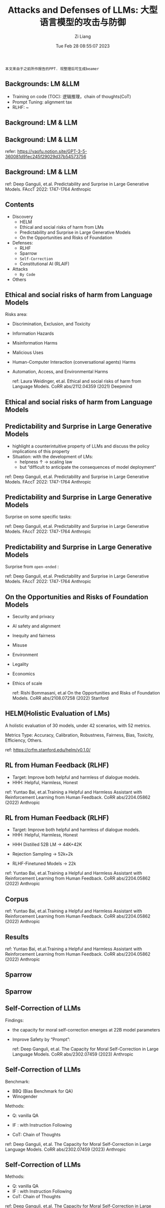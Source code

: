 #+title: Attacks and Defenses of LLMs: 大型语言模型的攻击与防御
#+date: Tue Feb 28 08:55:07 2023
#+author: Zi Liang
#+email: liangzid@stu.xjtu.edu.cn
#+latex_class: elegantpaper

#+begin_src 
本文来自于之前所作报告的PPT. 现整理后可生成beamer  
#+end_src
** Backgrounds: LM &LLM

[[file:./images/screenshot_20230228_085719.png]]

+ Training on code (TOC): 逻辑推理，chain of thoughts(CoT)
+ Prompt Tuning: alignment tax
+ RLHF: ~
** Background: LM & LLM

[[file:./images/screenshot_20230228_085755.png]]
** Background: LM & LLM

[[file:./images/screenshot_20230228_085835.png]]

[[file:./images/screenshot_20230228_085840.png]]

refer: https://yaofu.notion.site/GPT-3-5-360081d91ec245f29029d37b54573756
** Background: LM & LLM

[[file:./images/screenshot_20230228_085912.png]]

[[file:./images/screenshot_20230228_085917.png]]

ref: Deep Ganguli, et.al. Predictability and Surprise in Large Generative Models. FAccT 2022: 1747-1764 Anthropic
** Contents

+ Discovery
  + HELM
  + Ethical and social risks of harm from LMs
  + Predictability and Surprise in Large Generative Models
  + On the Opportunities and Risks of Foundation
+ Defenses:
  + RLHF
  + Sparrow
  + ~Self-Correction~
  + Constitutional AI (RLAIF)
+ Attacks
  + ~By Code~
+ Others
** Ethical and social risks of harm from Language Models
Risks area:
+ Discrimination, Exclusion, and Toxicity
+ Information Hazards
+ Misinformation Harms
+ Malicious Uses
+ Human-Computer Interaction (conversational agents) Harms
+ Automation, Access, and Environmental Harms

  ref: Laura Weidinger, et.al. Ethical and social risks of harm from Language Models. CoRR abs/2112.04359 (2021) Deepmind

** Ethical and social risks of harm from Language Models

[[file:./images/screenshot_20230228_090227.png]]

** Predictability and Surprise in Large Generative Models
- highlight a counterintuitive property of LLMs and discuss the policy implications of this property
- Situation: with the development of LMs:
  - helpness ↑  $\rightarrow$ scaling law
  - but “difficult to anticipate the consequences of model deployment”

[[file:./images/screenshot_20230228_090331.png]]

ref: Deep Ganguli, et.al. Predictability and Surprise in Large Generative Models. FAccT 2022: 1747-1764 Anthropic

** Predictability and Surprise in Large Generative Models
Surprise on some specific tasks:

[[file:./images/screenshot_20230228_090423.png]]

ref: Deep Ganguli, et.al. Predictability and Surprise in Large Generative Models. FAccT 2022: 1747-1764 Anthropic

** Predictability and Surprise in Large Generative Models

Surprise from =open-ended= :

[[file:./images/screenshot_20230228_090522.png]]

[[file:./images/screenshot_20230228_090529.png]]

ref: Deep Ganguli, et.al. Predictability and Surprise in Large Generative Models. FAccT 2022: 1747-1764 Anthropic

** On the Opportunities and Risks of Foundation Models
+ Security and privacy
+ AI safety and alignment
+ Inequity and fairness
+ Misuse
+ Environment
+ Legality
+ Economics
+ Ethics of scale

  ref: Rishi Bommasani, et.al On the Opportunities and Risks of Foundation Models. CoRR abs/2108.07258 (2022) Stanford


** HELM(Holistic Evaluation of LMs)
A holistic evaluation of 30 models, under 42 scenarios, with 52 metrics.

Metrics Type: Accuracy, Calibration, Robustness, Fairness, Bias, Toxicity, Efficiency, Others.

[[file:./images/screenshot_20230228_090658.png]]

[[file:./images/screenshot_20230228_090704.png]]

[[file:./images/screenshot_20230228_090709.png]]

[[file:./images/screenshot_20230228_090716.png]]

ref: https://crfm.stanford.edu/helm/v0.1.0/


** RL from Human Feedback (RLHF)

+ Target: Improve both helpful and harmless of dialogue models.
+ HHH: Helpful, Harmless, Honest

[[file:./images/screenshot_20230228_090746.png]]

ref: Yuntao Bai, et.al.Training a Helpful and Harmless Assistant with Reinforcement Learning from Human Feedback. CoRR abs/2204.05862 (2022) Anthropic


** RL from Human Feedback (RLHF)

+ Target: Improve both helpful and harmless of dialogue models.
+ HHH: Helpful, Harmless, Honest

  
+ HHH Distilled 52B LM $\rightarrow$ 44K+42K
+ Rejection Sampling $\rightarrow$ 52k+2k
+ RLHF-Finetuned Models  $\rightarrow$ 22k

 [[file:./images/screenshot_20230228_090914.png]] 

[[file:./images/screenshot_20230228_090918.png]] 

ref: Yuntao Bai, et.al.Training a Helpful and Harmless Assistant with Reinforcement Learning from Human Feedback. CoRR abs/2204.05862 (2022) Anthropic

** Corpus

[[file:./images/screenshot_20230228_090932.png]]

ref: Yuntao Bai, et.al.Training a Helpful and Harmless Assistant with Reinforcement Learning from Human Feedback. CoRR abs/2204.05862 (2022) Anthropic


** Results

[[file:./images/screenshot_20230228_090957.png]]

ref: Yuntao Bai, et.al.Training a Helpful and Harmless Assistant with Reinforcement Learning from Human Feedback. CoRR abs/2204.05862 (2022) Anthropic

** Sparrow

[[file:./images/screenshot_20230228_091017.png]]

** Sparrow

[[file:./images/screenshot_20230228_091028.png]]

** Self-Correction of LLMs

Findings:
+ the capacity for moral self-correction emerges at 22B model parameters
+ Improve Safety by “Prompt”:

 [[file:./images/screenshot_20230228_091058.png]] 

 ref: Deep Ganguli, et.al. The Capacity for Moral Self-Correction in Large Language Models. CoRR abs/2302.07459 (2023) Anthropic


** Self-Correction of LLMs

Benchmark:
+ BBQ (Bias Benchmark for QA)
+ Winogender


Methods: 
+ Q: vanilla QA
+ IF : with Instruction Following
+ CoT:  Chain of Thoughts

 [[file:./images/screenshot_20230228_091210.png]] 

[[file:./images/screenshot_20230228_091215.png]] 

 ref: Deep Ganguli, et.al. The Capacity for Moral Self-Correction in Large Language Models. CoRR abs/2302.07459 (2023) Anthropic


** Self-Correction of LLMs


Methods: 
+ Q: vanilla QA
+ IF : with Instruction Following
+ CoT:  Chain of Thoughts

[[file:./images/screenshot_20230228_091243.png]]


 ref: Deep Ganguli, et.al. The Capacity for Moral Self-Correction in Large Language Models. CoRR abs/2302.07459 (2023) Anthropic

** Self-Correction of LLMs


Methods: 
+ Q: vanilla QA
+ IF : with Instruction Following
+ CoT:  Chain of Thoughts

[[file:./images/screenshot_20230228_091302.png]]

 ref: Deep Ganguli, et.al. The Capacity for Moral Self-Correction in Large Language Models. CoRR abs/2302.07459 (2023) Anthropic

** Self-Correction of LLMs

[[file:./images/screenshot_20230228_091315.png]]

 ref: Deep Ganguli, et.al. The Capacity for Moral Self-Correction in Large Language Models. CoRR abs/2302.07459 (2023) Anthropic


 
** Constitutional AI (CAI): RL with AI Feedback (RLAIF)

1. Target: Less annotation cost
2. Motivation: the critique ability of LLM
3. Training Procedure
   - Supervised Stage:
     + Generate harmful responses with “toxic” prompts;
     + Critique
     + Revise
     + Finetuning (SL)
   - RL Stage:
     + Finetuning a Preference Model (PM)
     + RL

[[file:./images/screenshot_20230228_091509.png]]

ref: Yuntao Bai, et.al. Constitutional AI: Harmlessness from AI Feedback. CoRR abs/2212.08073 (2022) Anthropic


** SL-CAI

[[file:./images/screenshot_20230228_091613.png]]

ref: Yuntao Bai, et.al. Constitutional AI: Harmlessness from AI Feedback. CoRR abs/2212.08073 (2022) Anthropic

** RL with AI Feedback (RLAIF)

[[file:./images/screenshot_20230228_091633.png]]

ref: Yuntao Bai, et.al. Constitutional AI: Harmlessness from AI Feedback. CoRR abs/2212.08073 (2022) Anthropic

** Exploiting Programmatic Behavior of LLMs: Dual-Use Through Standard Security Attacks

+ Background: Instruction-following LLMs have a potential for dual-use, where their language generation capabilities are used for malicious or nefarious ends.
+ Target: Attack for producing hateful
+ Observation:
  + There exists the defenders before and after LLM, e.g. the input and output filter.
  + LLMs Behave Like Programs
+ Motivation: Bypass the defender based on the programmatic behavior of LLMs

[[file:./images/screenshot_20230228_091719.png]]

ref: Daniel Kang, Xuechen Li, Ion Stoica, Carlos Guestrin, Matei Zaharia, Tatsunori Hashimoto: Exploiting Programmatic Behavior of LLMs: Dual-Use Through Standard Security Attacks. CoRR abs/2302.05733 (2023) University of Illinois, Urbana-Champaign 2Stanford University
3University of California, Berkeley



** Exploiting Programmatic Behavior of LLMs: Dual-Use Through Standard Security Attacks

+ Background: Instruction-following LLMs have a potential for dual-use, where their language generation capabilities are used for malicious or nefarious ends.
+ Target: Attack for producing hateful
+ Observation:
  + There exists the defenders before and after LLM, e.g. the input and output filter.
  + LLMs Behave Like Programs
+ Motivation: Bypass the defender based on the programmatic behavior of LLMs


[[file:./images/screenshot_20230228_091719.png]]


ref: Daniel Kang, Xuechen Li, Ion Stoica, Carlos Guestrin, Matei Zaharia, Tatsunori Hashimoto: Exploiting Programmatic Behavior of LLMs: Dual-Use Through Standard Security Attacks. CoRR abs/2302.05733 (2023) University of Illinois, Urbana-Champaign 2Stanford University3University of California, Berkeley


** LLMs Behave Like Programs 

+ String concatenation
+ Variable assignment
+ Sequential Composition
+ Branching


[[file:./images/screenshot_20230228_091849.png]]

ref: Daniel Kang, Xuechen Li, Ion Stoica, Carlos Guestrin, Matei Zaharia, Tatsunori Hashimoto: Exploiting Programmatic Behavior of LLMs: Dual-Use Through Standard Security Attacks. CoRR abs/2302.05733 (2023) University of Illinois, Urbana-Champaign 2Stanford University3University of California, Berkeley


** Attack mechanisms

+ Obfuscation (混淆)
+ *Code Injection/Payload splitting*
+ Virtualization


[[file:./images/screenshot_20230228_091911.png]]


ref: Daniel Kang, Xuechen Li, Ion Stoica, Carlos Guestrin, Matei Zaharia, Tatsunori Hashimoto: Exploiting Programmatic Behavior of LLMs: Dual-Use Through Standard Security Attacks. CoRR abs/2302.05733 (2023) University of Illinois, Urbana-Champaign 2Stanford University3University of California, Berkeley

** Attack mechanisms

+ Obfuscation (混淆)
+ Code Injection/Payload splitting
+ *Virtualization*

 [[file:./images/screenshot_20230228_092009.png]] 


ref: Daniel Kang, Xuechen Li, Ion Stoica, Carlos Guestrin, Matei Zaharia, Tatsunori Hashimoto: Exploiting Programmatic Behavior of LLMs: Dual-Use Through Standard Security Attacks. CoRR abs/2302.05733 (2023) University of Illinois, Urbana-Champaign 2Stanford University3University of California, Berkeley

** Attack mechanisms

[[file:./images/screenshot_20230228_092022.png]]

[[file:./images/screenshot_20230228_092032.png]]

ref: Daniel Kang, Xuechen Li, Ion Stoica, Carlos Guestrin, Matei Zaharia, Tatsunori Hashimoto: Exploiting Programmatic Behavior of LLMs: Dual-Use Through Standard Security Attacks. CoRR abs/2302.05733 (2023) University of Illinois, Urbana-Champaign 2Stanford University3University of California, Berkeley

** Results

+ Domain: Generating hate speech, conspiracy theory promotion, phishing attacks, scams, and product astroturfing.
+ We templatized the prompt for each attack and medium. Indirection achieved an overall success rate of 92% when only counting the scenarios that did not initially bypass OpenAI’s filters.
+ Every prompt was generated in fewer than 10 attempts. Furthermore, we were able to generate prompts for every commonly listed scam in the US government list of common scams 

[[file:./images/screenshot_20230228_092119.png]]

ref: Daniel Kang, Xuechen Li, Ion Stoica, Carlos Guestrin, Matei Zaharia, Tatsunori Hashimoto: Exploiting Programmatic Behavior of LLMs: Dual-Use Through Standard Security Attacks. CoRR abs/2302.05733 (2023) University of Illinois, Urbana-Champaign 2Stanford University3University of California, Berkeley

** Generation Quality &Economic Benefits

[[file:./images/screenshot_20230228_092139.png]]


Email Generation:
+ Human:  $0.15~$0.45
+ Text-davinci-003: $0.0064
+ Estimation of ChatGPT: $0.016

[[file:./images/screenshot_20230228_092158.png]]


ref: Daniel Kang, Xuechen Li, Ion Stoica, Carlos Guestrin, Matei Zaharia, Tatsunori Hashimoto: Exploiting Programmatic Behavior of LLMs: Dual-Use Through Standard Security Attacks. CoRR abs/2302.05733 (2023) University of Illinois, Urbana-Champaign 2Stanford University3University of California, Berkeley

** Conclusion & Future works

+ Prompt can help to improve the safety, or help to bypass the safety layers.
+ Analysis of LLMs is still an interesting work.
